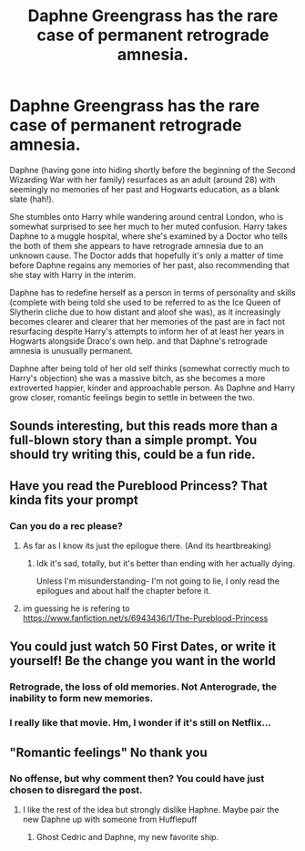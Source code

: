 #+TITLE: Daphne Greengrass has the rare case of permanent retrograde amnesia.

* Daphne Greengrass has the rare case of permanent retrograde amnesia.
:PROPERTIES:
:Author: TheHellblazer
:Score: 26
:DateUnix: 1567179075.0
:DateShort: 2019-Aug-30
:FlairText: Prompt
:END:
Daphne (having gone into hiding shortly before the beginning of the Second Wizarding War with her family) resurfaces as an adult (around 28) with seemingly no memories of her past and Hogwarts education, as a blank slate (hah!).

She stumbles onto Harry while wandering around central London, who is somewhat surprised to see her much to her muted confusion. Harry takes Daphne to a muggle hospital, where she's examined by a Doctor who tells the both of them she appears to have retrograde amnesia due to an unknown cause. The Doctor adds that hopefully it's only a matter of time before Daphne regains any memories of her past, also recommending that she stay with Harry in the interim.

Daphne has to redefine herself as a person in terms of personality and skills (complete with being told she used to be referred to as the Ice Queen of Slytherin cliche due to how distant and aloof she was), as it increasingly becomes clearer and clearer that her memories of the past are in fact not resurfacing despite Harry's attempts to inform her of at least her years in Hogwarts alongside Draco's own help. and that Daphne's retrograde amnesia is unusually permanent.

Daphne after being told of her old self thinks (somewhat correctly much to Harry's objection) she was a massive bitch, as she becomes a more extroverted happier, kinder and approachable person. As Daphne and Harry grow closer, romantic feelings begin to settle in between the two.


** Sounds interesting, but this reads more than a full-blown story than a simple prompt. You should try writing this, could be a fun ride.
:PROPERTIES:
:Author: Anmothra
:Score: 19
:DateUnix: 1567185566.0
:DateShort: 2019-Aug-30
:END:


** Have you read the Pureblood Princess? That kinda fits your prompt
:PROPERTIES:
:Author: Lord_Anarchy
:Score: 5
:DateUnix: 1567192188.0
:DateShort: 2019-Aug-30
:END:

*** Can you do a rec please?
:PROPERTIES:
:Author: TheHellblazer
:Score: 2
:DateUnix: 1567192935.0
:DateShort: 2019-Aug-30
:END:

**** As far as I know its just the epilogue there. (And its heartbreaking)
:PROPERTIES:
:Author: WhatIsBroken
:Score: 5
:DateUnix: 1567197164.0
:DateShort: 2019-Aug-31
:END:

***** Idk it's sad, totally, but it's better than ending with her actually dying.

Unless I'm misunderstanding- I'm not going to lie, I only read the epilogues and about half the chapter before it.
:PROPERTIES:
:Author: OrionTheRed
:Score: 1
:DateUnix: 1567248100.0
:DateShort: 2019-Aug-31
:END:


**** im guessing he is refering to [[https://www.fanfiction.net/s/6943436/1/The-Pureblood-Princess]]
:PROPERTIES:
:Author: LowerQuality
:Score: 2
:DateUnix: 1567229354.0
:DateShort: 2019-Aug-31
:END:


** You could just watch 50 First Dates, or write it yourself! Be the change you want in the world
:PROPERTIES:
:Author: Redhotlipstik
:Score: 4
:DateUnix: 1567182999.0
:DateShort: 2019-Aug-30
:END:

*** Retrograde, the loss of old memories. Not Anterograde, the inability to form new memories.
:PROPERTIES:
:Author: TheHellblazer
:Score: 8
:DateUnix: 1567184815.0
:DateShort: 2019-Aug-30
:END:


*** I really like that movie. Hm, I wonder if it's still on Netflix...
:PROPERTIES:
:Author: OrionTheRed
:Score: 1
:DateUnix: 1567248148.0
:DateShort: 2019-Aug-31
:END:


** "Romantic feelings" No thank you
:PROPERTIES:
:Author: Bleepbloopbotz2
:Score: -28
:DateUnix: 1567182538.0
:DateShort: 2019-Aug-30
:END:

*** No offense, but why comment then? You could have just chosen to disregard the post.
:PROPERTIES:
:Author: TheHellblazer
:Score: 19
:DateUnix: 1567182741.0
:DateShort: 2019-Aug-30
:END:

**** I like the rest of the idea but strongly dislike Haphne. Maybe pair the new Daphne up with someone from Hufflepuff
:PROPERTIES:
:Author: Bleepbloopbotz2
:Score: -21
:DateUnix: 1567182903.0
:DateShort: 2019-Aug-30
:END:

***** Ghost Cedric and Daphne, my new favorite ship.
:PROPERTIES:
:Author: harryredditalt
:Score: 6
:DateUnix: 1567199296.0
:DateShort: 2019-Aug-31
:END:
